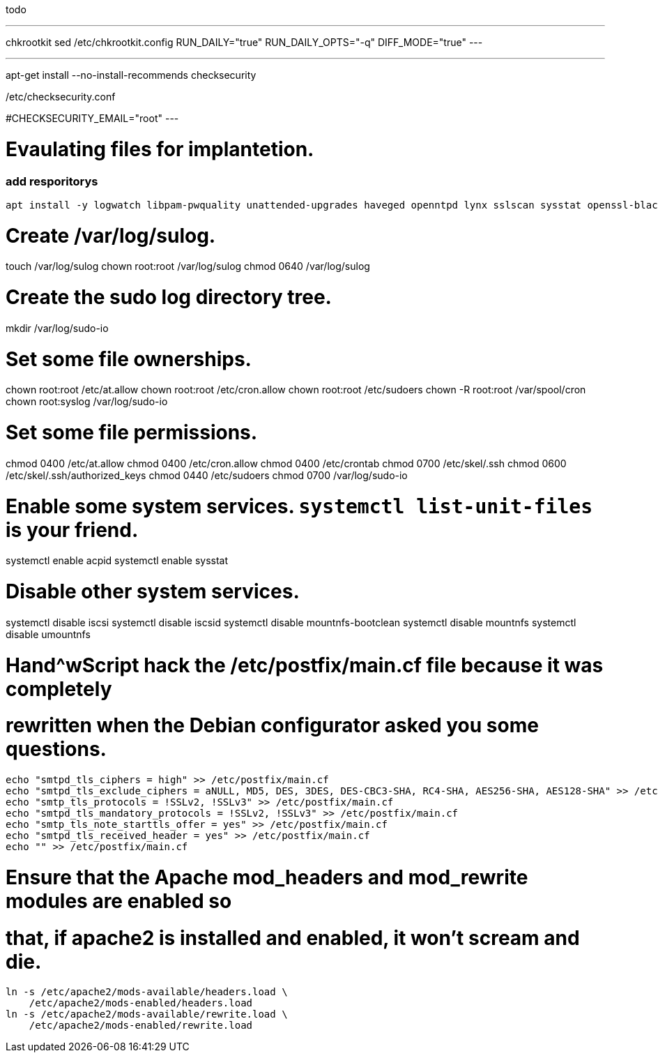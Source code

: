 todo

---
chkrootkit
sed /etc/chkrootkit.config
RUN_DAILY="true"
RUN_DAILY_OPTS="-q"
DIFF_MODE="true"
---

---
apt-get install --no-install-recommends checksecurity

/etc/checksecurity.conf

#CHECKSECURITY_EMAIL="root"
---


= Evaulating files for implantetion.
:icons: font




=== add resporitorys 

----
apt install -y logwatch libpam-pwquality unattended-upgrades haveged openntpd lynx sslscan sysstat openssl-blacklist openssl-blacklist-extra
----
# Create /var/log/sulog.
touch /var/log/sulog
chown root:root /var/log/sulog
chmod 0640 /var/log/sulog

# Create the sudo log directory tree.
mkdir /var/log/sudo-io

# Set some file ownerships.
chown root:root /etc/at.allow
chown root:root /etc/cron.allow
chown root:root /etc/sudoers
chown -R root:root /var/spool/cron
chown root:syslog /var/log/sudo-io

# Set some file permissions.
chmod 0400 /etc/at.allow
chmod 0400 /etc/cron.allow
chmod 0400 /etc/crontab
chmod 0700 /etc/skel/.ssh
chmod 0600 /etc/skel/.ssh/authorized_keys
chmod 0440 /etc/sudoers
chmod 0700 /var/log/sudo-io

# Enable some system services.  `systemctl list-unit-files` is your friend.
systemctl enable acpid
systemctl enable sysstat

# Disable other system services.
systemctl disable iscsi
systemctl disable iscsid
systemctl disable mountnfs-bootclean
systemctl disable mountnfs
systemctl disable umountnfs

# Hand^wScript hack the /etc/postfix/main.cf file because it was completely
# rewritten when the Debian configurator asked you some questions.
----
echo "smtpd_tls_ciphers = high" >> /etc/postfix/main.cf
echo "smtpd_tls_exclude_ciphers = aNULL, MD5, DES, 3DES, DES-CBC3-SHA, RC4-SHA, AES256-SHA, AES128-SHA" >> /etc/postfix/main.cf
echo "smtp_tls_protocols = !SSLv2, !SSLv3" >> /etc/postfix/main.cf
echo "smtpd_tls_mandatory_protocols = !SSLv2, !SSLv3" >> /etc/postfix/main.cf
echo "smtp_tls_note_starttls_offer = yes" >> /etc/postfix/main.cf
echo "smtpd_tls_received_header = yes" >> /etc/postfix/main.cf
echo "" >> /etc/postfix/main.cf
----

# Ensure that the Apache mod_headers and mod_rewrite modules are enabled so
# that, if apache2 is installed and enabled, it won't scream and die.
----
ln -s /etc/apache2/mods-available/headers.load \
    /etc/apache2/mods-enabled/headers.load
ln -s /etc/apache2/mods-available/rewrite.load \
    /etc/apache2/mods-enabled/rewrite.load
----
